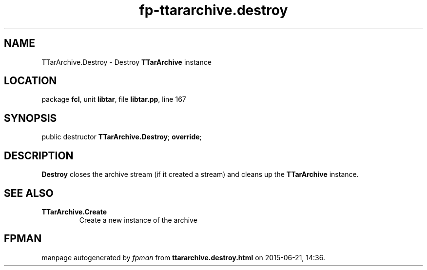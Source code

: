 .\" file autogenerated by fpman
.TH "fp-ttararchive.destroy" 3 "2014-03-14" "fpman" "Free Pascal Programmer's Manual"
.SH NAME
TTarArchive.Destroy - Destroy \fBTTarArchive\fR instance
.SH LOCATION
package \fBfcl\fR, unit \fBlibtar\fR, file \fBlibtar.pp\fR, line 167
.SH SYNOPSIS
public destructor \fBTTarArchive.Destroy\fR; \fBoverride\fR;
.SH DESCRIPTION
\fBDestroy\fR closes the archive stream (if it created a stream) and cleans up the \fBTTarArchive\fR instance.


.SH SEE ALSO
.TP
.B TTarArchive.Create
Create a new instance of the archive

.SH FPMAN
manpage autogenerated by \fIfpman\fR from \fBttararchive.destroy.html\fR on 2015-06-21, 14:36.


